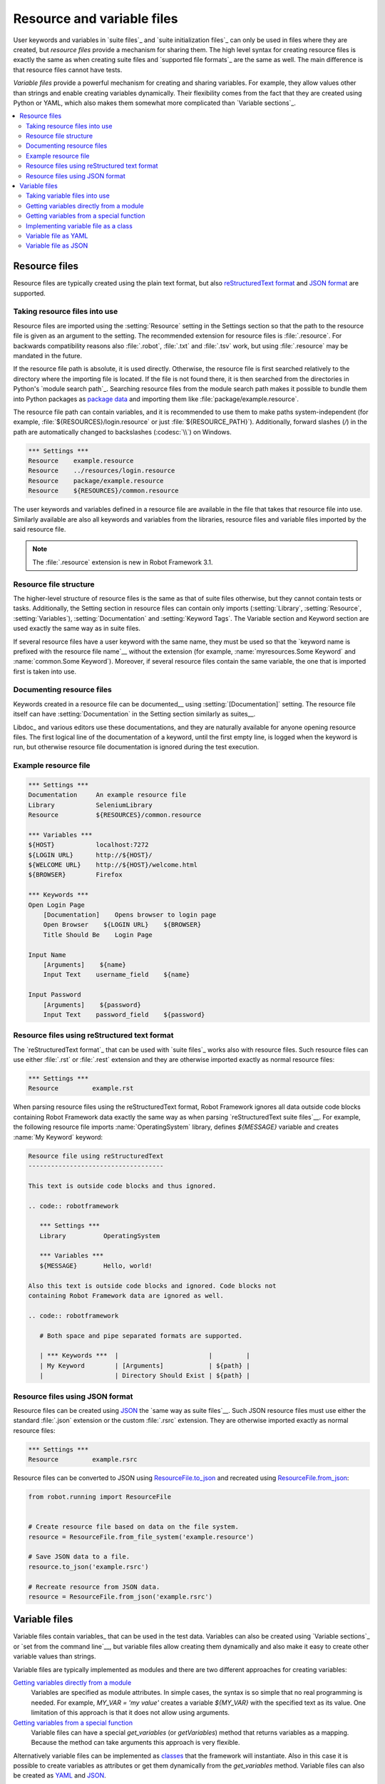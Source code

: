 Resource and variable files
===========================

User keywords and variables in `suite files`_ and `suite
initialization files`_ can only be used in files where they are
created, but *resource files* provide a mechanism for sharing them.
The high level syntax for creating resource files is exactly the same
as when creating suite files and `supported file formats`_ are the same
as well. The main difference is that resource files cannot have tests.

*Variable files* provide a powerful mechanism for creating and sharing
variables. For example, they allow values other than strings and
enable creating variables dynamically. Their flexibility comes from
the fact that they are created using Python or YAML, which
also makes them somewhat more complicated than `Variable sections`_.

.. contents::
   :depth: 2
   :local:

Resource files
--------------

Resource files are typically created using the plain text format, but also
`reStructuredText format`__ and `JSON format`__ are supported.

__ `Resource files using reStructured text format`_
__ `Resource files using JSON format`_

Taking resource files into use
~~~~~~~~~~~~~~~~~~~~~~~~~~~~~~

Resource files are imported using the :setting:`Resource` setting in the
Settings section so that the path to the resource file is given as an argument
to the setting. The recommended extension for resource files is :file:`.resource`.
For backwards compatibility reasons also :file:`.robot`, :file:`.txt` and
:file:`.tsv` work, but using :file:`.resource` may be mandated in the future.

If the resource file path is absolute, it is used directly. Otherwise,
the resource file is first searched relatively to the directory
where the importing file is located. If the file is not found there,
it is then searched from the directories in Python's `module search path`_.
Searching resource files from the module search path makes it possible to
bundle them into Python packages as `package data`__ and importing
them like :file:`package/example.resource`.

The resource file path can contain variables, and it is recommended to use
them to make paths system-independent (for example,
:file:`${RESOURCES}/login.resource` or just :file:`${RESOURCE_PATH}`).
Additionally, forward slashes (`/`) in the path
are automatically changed to backslashes (:codesc:`\\`) on Windows.

.. sourcecode:: robotframework

   *** Settings ***
   Resource    example.resource
   Resource    ../resources/login.resource
   Resource    package/example.resource
   Resource    ${RESOURCES}/common.resource

The user keywords and variables defined in a resource file are
available in the file that takes that resource file into
use. Similarly available are also all keywords and variables from the
libraries, resource files and variable files imported by the said
resource file.

.. note:: The :file:`.resource` extension is new in Robot Framework 3.1.

__ https://packaging.python.org/en/latest/guides/distributing-packages-using-setuptools/#package-data

Resource file structure
~~~~~~~~~~~~~~~~~~~~~~~

The higher-level structure of resource files is the same as that of
suite files otherwise, but they cannot contain tests or tasks.
Additionally, the Setting section in resource files can contain only imports
(:setting:`Library`, :setting:`Resource`, :setting:`Variables`),
:setting:`Documentation` and :setting:`Keyword Tags`.
The Variable section and Keyword section are used exactly the same way
as in suite files.

If several resource files have a user keyword with the same name, they
must be used so that the `keyword name is prefixed with the resource
file name`__ without the extension (for example, :name:`myresources.Some
Keyword` and :name:`common.Some Keyword`). Moreover, if several resource
files contain the same variable, the one that is imported first is
taken into use.

__ `Handling keywords with same names`_

Documenting resource files
~~~~~~~~~~~~~~~~~~~~~~~~~~

Keywords created in a resource file can be documented__ using
:setting:`[Documentation]` setting. The resource file itself can have
:setting:`Documentation` in the Setting section similarly as suites__.

Libdoc_ and various editors use these documentations, and they
are naturally available for anyone opening resource files.  The
first logical line of the documentation of a keyword, until the first
empty line, is logged when the keyword is run, but otherwise resource
file documentation is ignored during the test execution.

__ `User keyword name and documentation`_
__ `Suite name`_

Example resource file
~~~~~~~~~~~~~~~~~~~~~

.. sourcecode:: robotframework

   *** Settings ***
   Documentation     An example resource file
   Library           SeleniumLibrary
   Resource          ${RESOURCES}/common.resource

   *** Variables ***
   ${HOST}           localhost:7272
   ${LOGIN URL}      http://${HOST}/
   ${WELCOME URL}    http://${HOST}/welcome.html
   ${BROWSER}        Firefox

   *** Keywords ***
   Open Login Page
       [Documentation]    Opens browser to login page
       Open Browser    ${LOGIN URL}    ${BROWSER}
       Title Should Be    Login Page

   Input Name
       [Arguments]    ${name}
       Input Text    username_field    ${name}

   Input Password
       [Arguments]    ${password}
       Input Text    password_field    ${password}

Resource files using reStructured text format
~~~~~~~~~~~~~~~~~~~~~~~~~~~~~~~~~~~~~~~~~~~~~

The `reStructuredText format`_ that can be used with `suite files`_  works
also with resource files. Such resource files can use either :file:`.rst`
or :file:`.rest` extension and they are otherwise imported exactly as
normal resource files:

.. sourcecode:: robotframework

   *** Settings ***
   Resource         example.rst

When parsing resource files using the reStructuredText format, Robot Framework
ignores all data outside code blocks containing Robot Framework data exactly
the same way as when parsing `reStructuredText suite files`__.
For example, the following resource file imports :name:`OperatingSystem` library,
defines `${MESSAGE}` variable and creates :name:`My Keyword` keyword:

.. sourcecode:: rest

    Resource file using reStructuredText
    ------------------------------------

    This text is outside code blocks and thus ignored.

    .. code:: robotframework

       *** Settings ***
       Library          OperatingSystem

       *** Variables ***
       ${MESSAGE}       Hello, world!

    Also this text is outside code blocks and ignored. Code blocks not
    containing Robot Framework data are ignored as well.

    .. code:: robotframework

       # Both space and pipe separated formats are supported.

       | *** Keywords ***  |                        |         |
       | My Keyword        | [Arguments]            | ${path} |
       |                   | Directory Should Exist | ${path} |

__ `reStructuredText format`_

Resource files using JSON format
~~~~~~~~~~~~~~~~~~~~~~~~~~~~~~~~

Resource files can be created using JSON_ the `same way as suite files`__.
Such JSON resource files must use either the standard :file:`.json` extension
or the custom :file:`.rsrc` extension. They are otherwise imported exactly as
normal resource files:

.. sourcecode:: robotframework

   *** Settings ***
   Resource         example.rsrc

Resource files can be converted to JSON using `ResourceFile.to_json`__ and
recreated using `ResourceFile.from_json`__:

.. sourcecode:: python

   from robot.running import ResourceFile


   # Create resource file based on data on the file system.
   resource = ResourceFile.from_file_system('example.resource')

   # Save JSON data to a file.
   resource.to_json('example.rsrc')

   # Recreate resource from JSON data.
   resource = ResourceFile.from_json('example.rsrc')

__ `JSON format`_
__ https://robot-framework.readthedocs.io/en/master/autodoc/robot.running.html#robot.running.model.ResourceFile.to_json
__ https://robot-framework.readthedocs.io/en/master/autodoc/robot.running.html#robot.running.model.ResourceFile.from_json

Variable files
--------------

Variable files contain variables_ that can be used in the test
data. Variables can also be created using `Variable sections`_ or `set from
the command line`__, but variable files allow creating them dynamically
and also make it easy to create other variable values than strings.

Variable files are typically implemented as modules and there are
two different approaches for creating variables:

`Getting variables directly from a module`_
   Variables are specified as module attributes. In simple cases, the
   syntax is so simple that no real programming is needed. For example,
   `MY_VAR = 'my value'` creates a variable `${MY_VAR}` with the specified
   text as its value. One limitation of this approach is that it does
   not allow using arguments.

`Getting variables from a special function`_
   Variable files can have a special `get_variables`
   (or `getVariables`) method that returns variables as a mapping.
   Because the method can take arguments this approach is very flexible.

Alternatively variable files can be implemented as `classes`__
that the framework will instantiate. Also in this case it is possible to create
variables as attributes or get them dynamically from the `get_variables`
method. Variable files can also be created as YAML__ and JSON__.

__ `Setting variables in command line`_
__ `Implementing variable file as a class`_
__ `Variable file as YAML`_
__ `Variable file as JSON`_

Taking variable files into use
~~~~~~~~~~~~~~~~~~~~~~~~~~~~~~

Setting section
'''''''''''''''

All test data files can import variable files using the :setting:`Variables`
setting in the Setting section. Variable files are typically imported using
a path to the file same way as `resource files are imported`__ using
the :setting:`Resource` setting. Similarly to resource files, the path to
the imported variable file is considered relative to the directory where the
importing file is, and if not found, it is searched from directories
in the `module search path`_. The path can also contain variables,
and slashes are converted to backslashes on Windows.

Examples:

.. sourcecode:: robotframework

   *** Settings ***
   Variables    myvariables.py
   Variables    ../data/variables.py
   Variables    ${RESOURCES}/common.yaml

Starting from Robot Framework 5.0, variable files implemented using Python
can also be imported using the module name `similarly as libraries`__.
When using this approach, the module needs to be in the `module search path`_.

Examples:

.. sourcecode:: robotframework

   *** Settings ***
   Variables    myvariables
   Variables    rootmodule.Variables

If a `variable file accepts arguments`__, they are specified after the path
or name of the variable file to import:

.. sourcecode:: robotframework

   *** Settings ***
   Variables    arguments.py    arg1    ${ARG2}
   Variables    arguments    argument

All variables from a variable file are available in the test data file
that imports it. If several variable files are imported and they
contain a variable with the same name, the one in the earliest imported file is
taken into use. Additionally, variables created in Variable sections and
set from the command line override variables from variable files.

__ `Taking resource files into use`_
__ `Specifying library to import`_
__ `Getting variables from a special function`_

Command line
''''''''''''

Another way to take variable files into use is using the command line option
:option:`--variablefile`. Variable files are referenced using a path or
module name similarly as when importing them using the :setting:`Variables`
setting. Possible arguments are joined to the path with a colon (`:`)::

   --variablefile myvariables.py
   --variablefile path/variables.py
   --variablefile /absolute/path/common.py
   --variablefile variablemodule
   --variablefile arguments.py:arg1:arg2
   --variablefile rootmodule.Variables:arg1:arg2

Variable files taken into use from the
command line are also searched from the `module search path`_ similarly as
variable files imported in the Setting section. Relative paths are considered
relative to the directory where execution is started from.

If a variable file is given as an absolute Windows path, the colon after the
drive letter is not considered a separator::

   --variablefile C:\path\variables.py

It is also possible to use a semicolon
(`;`) as an argument separator. This is useful if variable file arguments
themselves contain colons, but requires surrounding the whole value with
quotes on UNIX-like operating systems::

   --variablefile C:\path\variables.py;D:\data.xls
   --variablefile "myvariables.py;argument:with:colons"

Variables in variable files taken use on the command line are globally
available in all test data files, similarly as `individual variables`__
set with the :option:`--variable` option. If both :option:`--variablefile` and
:option:`--variable` options are used and there are variables with same
names, those that are set individually with
:option:`--variable` option take precedence.

__ `Setting variables in command line`_

Getting variables directly from a module
~~~~~~~~~~~~~~~~~~~~~~~~~~~~~~~~~~~~~~~~

Basic syntax
''''''''''''

When variable files are taken into use, they are imported as Python
modules and all their module level attributes that do not start with
an underscore (`_`) are, by default, considered to be variables. Because
variable names are case-insensitive, both lower- and upper-case names are
possible, but in general, capital letters are recommended for global
variables and attributes.

.. sourcecode:: python

   VARIABLE = "An example string"
   ANOTHER_VARIABLE = "This is pretty easy!"
   INTEGER = 42
   STRINGS = ["one", "two", "kolme", "four"]
   NUMBERS = [1, INTEGER, 3.14]
   MAPPING = {"one": 1, "two": 2, "three": 3}

In the example above, variables `${VARIABLE}`, `${ANOTHER VARIABLE}`, and
so on, are created. The first two variables are strings, the third one is
an integer, then there are two lists, and the final value is a dictionary.
All these variables can be used as a `scalar variable`_, lists and the
dictionary also a `list variable`_ like `@{STRINGS}` (in the dictionary's case
that variable would only contain keys), and the dictionary also as a
`dictionary variable`_ like `&{MAPPING}`.

To make creating a list variable or a dictionary variable more explicit,
it is possible to prefix the variable name with `LIST__` or `DICT__`,
respectively:

.. sourcecode:: python

   from collections import OrderedDict

   LIST__ANIMALS = ["cat", "dog"]
   DICT__FINNISH = OrderedDict([("cat", "kissa"), ("dog", "koira")])

These prefixes will not be part of the final variable name, but they cause
Robot Framework to validate that the value actually is list-like or
dictionary-like. With dictionaries the actual stored value is also turned
into a special dictionary that is used also when `creating dictionary
variables`_ in the Variable section. Values of these dictionaries are accessible
as attributes like `${FINNISH.cat}`. These dictionaries are also ordered, but
preserving the source order requires also the original dictionary to be
ordered.

The variables in both the examples above could be created also using the
Variable section below.

.. sourcecode:: robotframework

   *** Variables ***
   ${VARIABLE}            An example string
   ${ANOTHER VARIABLE}    This is pretty easy!
   ${INTEGER}             ${42}
   @{STRINGS}             one          two           kolme         four
   @{NUMBERS}             ${1}         ${INTEGER}    ${3.14}
   &{MAPPING}             one=${1}     two=${2}      three=${3}
   @{ANIMALS}             cat          dog
   &{FINNISH}             cat=kissa    dog=koira

.. note:: Variables are not replaced in strings got from variable files.
          For example, `VAR = "an ${example}"` would create
          variable `${VAR}` with a literal string value
          `an ${example}` regardless would variable `${example}`
          exist or not.

Using objects as values
'''''''''''''''''''''''

Variables in variable files are not limited to having only strings or
other base types as values like Variable sections. Instead, their
variables can contain any objects. In the example below, the variable
`${MAPPING}` contains a Python dictionary and also has two variables
created from a custom object implemented in the same file.

.. sourcecode:: python

    MAPPING = {'one': 1, 'two': 2}

    class MyObject:
        def __init__(self, name):
            self.name = name

    OBJ1 = MyObject('John')
    OBJ2 = MyObject('Jane')

Creating variables dynamically
''''''''''''''''''''''''''''''

Because variable files are created using a real programming language,
they can have dynamic logic for setting variables.

.. sourcecode:: python

   import os
   import random
   import time

   USER = os.getlogin()                # current login name
   RANDOM_INT = random.randint(0, 10)  # random integer in range [0,10]
   CURRENT_TIME = time.asctime()       # timestamp like 'Thu Apr  6 12:45:21 2006'
   if time.localtime()[3] > 12:
       AFTERNOON = True
   else:
       AFTERNOON = False

The example above uses standard Python libraries to set different
variables, but you can use your own code to construct the values. The
example below illustrates the concept, but similarly, your code could
read the data from a database, from an external file or even ask it from
the user.

.. sourcecode:: python

    import math

    def get_area(diameter):
        radius = diameter / 2
        area = math.pi * radius * radius
        return area

    AREA1 = get_area(1)
    AREA2 = get_area(2)

Selecting which variables to include
''''''''''''''''''''''''''''''''''''

When Robot Framework processes variable files, all their attributes
that do not start with an underscore are expected to be
variables. This means that even functions or classes created in the
variable file or imported from elsewhere are considered variables. For
example, the last example would contain the variables `${math}`
and `${get_area}` in addition to `${AREA1}` and
`${AREA2}`.

Normally the extra variables do not cause problems, but they
could override some other variables and cause hard-to-debug
errors. One possibility to ignore other attributes is prefixing them
with an underscore:

.. sourcecode:: python

    import math as _math

    def _get_area(diameter):
        radius = diameter / 2.0
        area = _math.pi * radius * radius
        return area

    AREA1 = _get_area(1)
    AREA2 = _get_area(2)

If there is a large number of other attributes, instead of prefixing
them all, it is often easier to use a special attribute
`__all__` and give it a list of attribute names to be processed
as variables.

.. sourcecode:: python

    import math

    __all__ = ['AREA1', 'AREA2']

    def get_area(diameter):
        radius = diameter / 2.0
        area = math.pi * radius * radius
        return area

    AREA1 = get_area(1)
    AREA2 = get_area(2)

.. Note:: The `__all__` attribute is also, and originally, used
          by Python to decide which attributes to import
          when using the syntax `from modulename import *`.

The third option to select what variables are actually created is using
a special `get_variables` function discussed below.

Getting variables from a special function
~~~~~~~~~~~~~~~~~~~~~~~~~~~~~~~~~~~~~~~~~

An alternative approach for getting variables is having a special
`get_variables` function (also camelCase syntax `getVariables` is possible)
in a variable file. If such a function exists, Robot Framework calls it and
expects to receive variables as a Python dictionary with variable names as keys
and variable values as values. Created variables can
be used as scalars, lists, and dictionaries exactly like when `getting
variables directly from a module`_, and it is possible to use `LIST__` and
`DICT__` prefixes to make creating list and dictionary variables more explicit.
The example below is functionally identical to the first example related to
`getting variables directly from a module`_.

.. sourcecode:: python

    def get_variables():
        variables = {"VARIABLE ": "An example string",
                     "ANOTHER VARIABLE": "This is pretty easy!",
                     "INTEGER": 42,
                     "STRINGS": ["one", "two", "kolme", "four"],
                     "NUMBERS": [1, 42, 3.14],
                     "MAPPING": {"one": 1, "two": 2, "three": 3}}
        return variables

`get_variables` can also take arguments, which facilitates changing
what variables actually are created. Arguments to the function are set just
as any other arguments for a Python function. When `taking variable files
into use`_ in the test data, arguments are specified in cells after the path
to the variable file, and in the command line they are separated from the
path with a colon or a semicolon.

The dummy example below shows how to use arguments with variable files. In a
more realistic example, the argument could be a path to an external text file
or database where to read variables from.

.. sourcecode:: python

    variables1 = {'scalar': 'Scalar variable',
                  'LIST__list': ['List','variable']}
    variables2 = {'scalar' : 'Some other value',
                  'LIST__list': ['Some','other','value'],
                  'extra': 'variables1 does not have this at all'}

    def get_variables(arg):
        if arg == 'one':
            return variables1
        else:
            return variables2

Implementing variable file as a class
~~~~~~~~~~~~~~~~~~~~~~~~~~~~~~~~~~~~~

It is possible to implement variables files also as a class.

Implementation
''''''''''''''

Because variable files are always imported using a file system path,
the class must have the same name as the module it is located in.

The framework will create an instance of the class using no arguments and
variables will be gotten from the instance. Similarly as with modules,
variables can be defined as attributes directly
in the instance or gotten from a special `get_variables` method.

When variables are defined directly in an instance, all attributes containing
callable values are ignored to avoid creating variables from possible methods
the instance has. If you would actually need callable variables, you need
to use other approaches to create variable files.

Examples
''''''''

The first examples create variables from attributes.
It creates variables `${VARIABLE}` and `@{LIST}` from class
attributes and `${ANOTHER VARIABLE}` from an instance attribute.

.. sourcecode:: python

    class StaticExample:
        variable = 'value'
        LIST__list = [1, 2, 3]
        _not_variable = 'starts with an underscore'

        def __init__(self):
            self.another_variable = 'another value'


The second examples utilizes dynamic approach for getting variables. It
creates only one variable `${DYNAMIC VARIABLE}`.

.. sourcecode:: python

    class DynamicExample:

        def get_variables(self, *args):
            return {'dynamic variable': ' '.join(args)}


Variable file as YAML
~~~~~~~~~~~~~~~~~~~~~

Variable files can also be implemented as `YAML <https://yaml.org>`_ files.
YAML is a data serialization language with a simple and human-friendly syntax
that is nevertheless easy for machines to parse.
The following example demonstrates a simple YAML file:

.. sourcecode:: yaml

    string:   Hello, world!
    integer:  42
    list:
      - one
      - two
    dict:
      one: yksi
      two: kaksi
      with spaces: kolme

YAML variable files can be used exactly like normal variable files
from the command line using :option:`--variablefile` option, in the Settings
section using :setting:`Variables` setting, and dynamically using the
:name:`Import Variables` keyword. They are automatically recognized by their
extension that must be either :file:`.yaml` or :file:`.yml`.
If the above YAML file is imported, it will create exactly the same variables
as this Variable section:

.. sourcecode:: robotframework

   *** Variables ***
   ${STRING}     Hello, world!
   ${INTEGER}    ${42}
   @{LIST}       one         two
   &{DICT}       one=yksi    two=kaksi    with spaces=kolme

YAML files used as variable files must always be mappings on the top level.
As the above example demonstrates, keys and values in the mapping become
variable names and values, respectively. Variable values can be any data
types supported by YAML syntax. If names or values contain non-ASCII
characters, YAML variables files must be UTF-8 encoded.

Mappings used as values are automatically converted to special dictionaries
that are used also when `creating dictionary variables`_ in the Variable section.
Most importantly, values of these dictionaries are accessible as attributes
like `${DICT.one}`, assuming their names are valid as Python attribute names.
If the name contains spaces or is otherwise not a valid attribute name, it is
always possible to access dictionary values using syntax like
`${DICT}[with spaces]` syntax.

.. note:: Using YAML files with Robot Framework requires `PyYAML
          <http://pyyaml.org>`_ module to be installed. You can typically
          install it with pip_ like `pip install pyyaml`.

Variable file as JSON
~~~~~~~~~~~~~~~~~~~~~

Variable files can also be implemented as `JSON <https://json.org>`_ files.
Similarly as YAML discussed in the previous section, JSON is a data
serialization format targeted both for humans and machines. It is based on
JavaScript syntax and it is not as human-friendly as YAML, but it still
relatively easy to understand and modify. The following example contains
exactly the same data as the earlier YAML example:

.. sourcecode:: json

    {
        "string": "Hello, world!",
        "integer": 42,
        "list": [
            "one",
            "two"
        ],
        "dict": {
            "one": "yksi",
            "two": "kaksi",
            "with spaces": "kolme"
        }
    }

JSON variable files are automatically recognized by their :file:`.json`
extension and they can be used exactly like YAML variable files. They
also have exactly same requirements for structure, encoding, and so on.
Unlike YAML, Python supports JSON out-of-the-box so no extra modules need
to be installed.

.. note:: Support for JSON variable files is new in Robot Framework 6.1.
